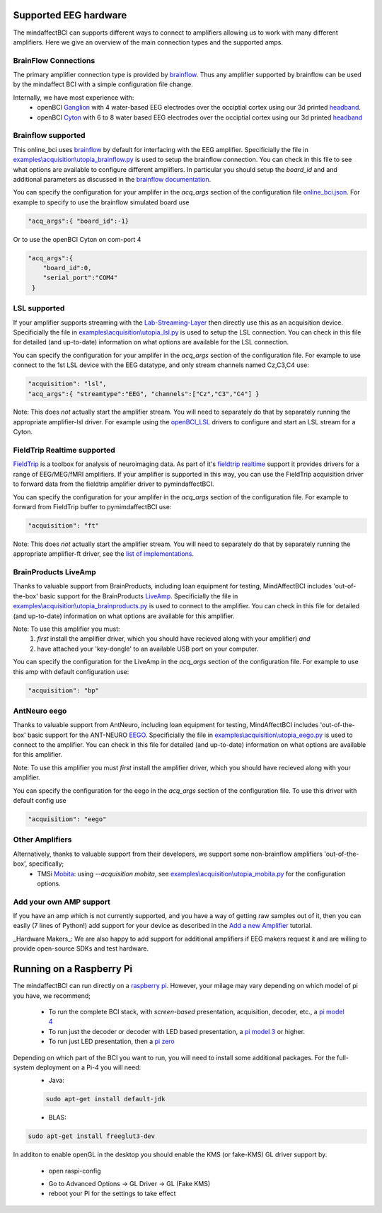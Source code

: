 Supported EEG hardware
======================

The mindaffectBCI can supports different ways to connect to amplifiers allowing us to work with many different amplifiers.   Here we give an overview of the main connection types and the supported amps. 


BrainFlow Connections
+++++++++++++++++++++

The primary amplifier connection type is provided by `brainflow <https://brainflow.org/>`_.  Thus any amplifier supported by brainflow can be used by the mindaffect BCI with a simple configuration file change.  

Internally, we have most experience with:
  * openBCI `Ganglion <https://shop.openbci.com/products/ganglion-board?>`_ with 4 water-based EEG electrodes over the occiptial cortex using our 3d printed `headband <https://mindaffect-bci.readthedocs.io/en/latest/printing_guide.html>`_.
  * openBCI `Cyton <https://shop.openbci.com/products/cyton-biosensing-board-8-channel?variant=38958638542>`_ with 6 to 8 water based EEG electrodes over the occiptial cortex using our 3d printed `headband <https://mindaffect-bci.readthedocs.io/en/latest/printing_guide.html>`_


.. _alternativeAmpRef:

Brainflow supported
+++++++++++++++++++

This online_bci uses `brainflow <http://brainflow.org>`_ by default for interfacing with the EEG amplifier.  Specificially the file in `examples\\acquisition\\utopia_brainflow.py <https://github.com/mindaffect/pymindaffectBCI/blob/open_source/mindaffectBCI/examples/acquisition/utopia_brainflow.py>`_ is used to setup the brainflow connection.  You can check in this file to see what options are available to configure different amplifiers.   In particular you should setup the `board_id` and and additional parameters as discussed in the `brainflow documentation <https://brainflow.readthedocs.io/en/stable/SupportedBoards.html>`_.

You can specify the configuration for your amplifer in the `acq_args` section of the configuration file `online_bci.json <https://github.com/mindaffect/pymindaffectBCI/blob/open_source/mindaffectBCI/online_bci.json>`_.  For example to specify to use the brainflow simulated board use

.. code-block:: JSON

   "acq_args":{ "board_id":-1}

Or to use the openBCI Cyton on com-port 4 

.. code-block:: JSON

   "acq_args":{ 
       "board_id":0,
       "serial_port":"COM4"
    }


LSL supported
+++++++++++++

If your amplifier supports streaming with the `Lab-Streaming-Layer <https://labstreaminglayer.readthedocs.io/index.html>`_ then directly use this as an acquisition device.  Specificially the file in `examples\\acquisition\\utopia_lsl.py <https://github.com/mindaffect/pymindaffectBCI/blob/open_source/mindaffectBCI/examples/acquisition/utopia_lsl.py>`_ is used to setup the LSL connection.  You can check in this file for detailed (and up-to-date) information on what options are available for the LSL connection.  

You can specify the configuration for your amplifer in the `acq_args` section of the configuration file.  For example to use connect to the 1st LSL device with the EEG datatype, and only stream channels named Cz,C3,C4 use:

.. code-block:: JSON

   "acquisition": "lsl",
   "acq_args":{ "streamtype":"EEG", "channels":["Cz","C3","C4"] }

Note: This does *not* actually start the amplifier stream.  You will need to separately do that by separately running the appropriate amplifier-lsl driver.   For example using the `openBCI_LSL <https://docs.openbci.com/docs/06Software/02-CompatibleThirdPartySoftware/LSL>`_ drivers to configure and start an LSL stream for a Cyton.


FieldTrip Realtime supported
++++++++++++++++++++++++++++

`FieldTrip <https://www.fieldtriptoolbox.org/>`_ is a toolbox for analysis of neuroimaging data.  As part of it's `fieldtrip realtime <https://www.fieldtriptoolbox.org/development/realtime/>`_ support it provides drivers for a range of EEG/MEG/fMRI amplifiers.  If your amplifier is supported in this way, you can use the FieldTrip acquisition driver to forward data from the fieldtrip amplifier driver to pymindaffectBCI.  

You can specify the configuration for your amplifer in the `acq_args` section of the configuration file.  For example to forward from FieldTrip buffer to pymimdaffectBCI use:

.. code-block:: JSON

   "acquisition": "ft"

Note: This does *not* actually start the amplifier stream.  You will need to separately do that by separately running the appropriate amplifier-ft driver, see the `list of implementations <https://www.fieldtriptoolbox.org/development/realtime/implementation/>`_.


BrainProducts LiveAmp
+++++++++++++++++++++

Thanks to valuable support from BrainProducts, including loan equipment for testing, MindAffectBCI includes 'out-of-the-box' basic support for the BrainProducts `LiveAmp <https://www.brainproducts.com/products_by_type.php?tid=1>`_.  Specificially the file in `examples\\acquisition\\utopia_brainproducts.py <https://github.com/mindaffect/pymindaffectBCI/blob/open_source/mindaffectBCI/examples/acquisition/utopia_brainproducts.py>`_ is used to connect to the amplifier.  You can check in this file for detailed (and up-to-date) information on what options are available for this amplifier.  

Note: To use this amplifier you must:
 1. *first* install the amplifier driver, which you should have recieved along with your amplifier) *and*
 2. have attached your 'key-dongle' to an available USB port on your computer.

You can specify the configuration for the LiveAmp in the `acq_args` section of the configuration file.  For example to use this amp with default configuration use:

.. code-block:: JSON

   "acquisition": "bp"

AntNeuro eego
+++++++++++++

Thanks to valuable support from AntNeuro, including loan equipment for testing, MindAffectBCI includes 'out-of-the-box' basic support for the ANT-NEURO `EEGO <https://www.ant-neuro.com/products/eego_product_family>`_.
Specificially the file in `examples\\acquisition\\utopia_eego.py <https://github.com/mindaffect/pymindaffectBCI/blob/open_source/mindaffectBCI/examples/acquisition/utopia_eego.py>`_ is used to connect to the amplifier.  You can check in this file for detailed (and up-to-date) information on what options are available for this amplifier.  

Note: To use this amplifier you must *first* install the amplifier driver, which you should have recieved along with your amplifier.

You can specify the configuration for the eego in the `acq_args` section of the configuration file.  To use this driver with default config use

.. code-block:: JSON

   "acquisition": "eego"


Other Amplifiers
++++++++++++++++

Alternatively, thanks to valuable support from their developers, we support some non-brainflow amplifiers 'out-of-the-box', specifically;
 * TMSi `Mobita <https://shop.tmsi.com/product-tag/mobita>`_: using `--acquisition mobita`, see `examples\\acquisition\\utopia_mobita.py <https://github.com/mindaffect/pymindaffectBCI/blob/open_source/mindaffectBCI/examples/acquisition/utopia_mobita.py>`_ for the configuration options.

Add your own AMP support
++++++++++++++++++++++++

If you have an amp which is not currently supported, and you have a way of getting raw samples out of it, then you can easily (7 lines of Python!) add support for your device as described in the `Add a new Amplifier <https://mindaffect-bci.readthedocs.io/en/latest/add_a_new_amplifier.html>`_ tutorial.

_Hardware Makers_: We are also happy to add support for additional amplifiers if EEG makers request it and are willing to provide open-source SDKs and test hardware.


Running on a Raspberry Pi
=========================

The mindaffectBCI can run directly on a `raspberry pi <raspberrypi.org>`_.  However, your milage may vary depending on which model of pi you have, we recommend;

 * To run the complete BCI stack, with *screen-based* presentation, acquisition, decoder, etc., a `pi model 4 <https://www.raspberrypi.org/products/raspberry-pi-4-model-b/>`_
 * To run just the decoder or decoder with LED based presentation, a `pi model 3 <https://www.raspberrypi.org/products/raspberry-pi-3-model-a-plus/>`_ or higher.
 * To run just LED presentation, then a `pi zero <https://www.raspberrypi.org/products/raspberry-pi-zero-w/>`_

Depending on which part of the BCI you want to run, you will need to install some additional packages.  For the full-system deployment on a Pi-4 you will need:
 * Java: 

 .. code-block::

    sudo apt-get install default-jdk

 * BLAS:

.. code-block:

    sudo apt-get install libatlas-base-dev

 * open-GL utilities:

.. code-block::

    sudo apt-get install freeglut3-dev

In additon to enable openGL in the desktop you should enable the KMS (or fake-KMS) GL driver support by.

 * open raspi-config

 .. code-block:

    sudo raspi-config

 * Go to Advanced Options ->  GL Driver -> GL (Fake KMS)
 * reboot your Pi for the settings to take effect